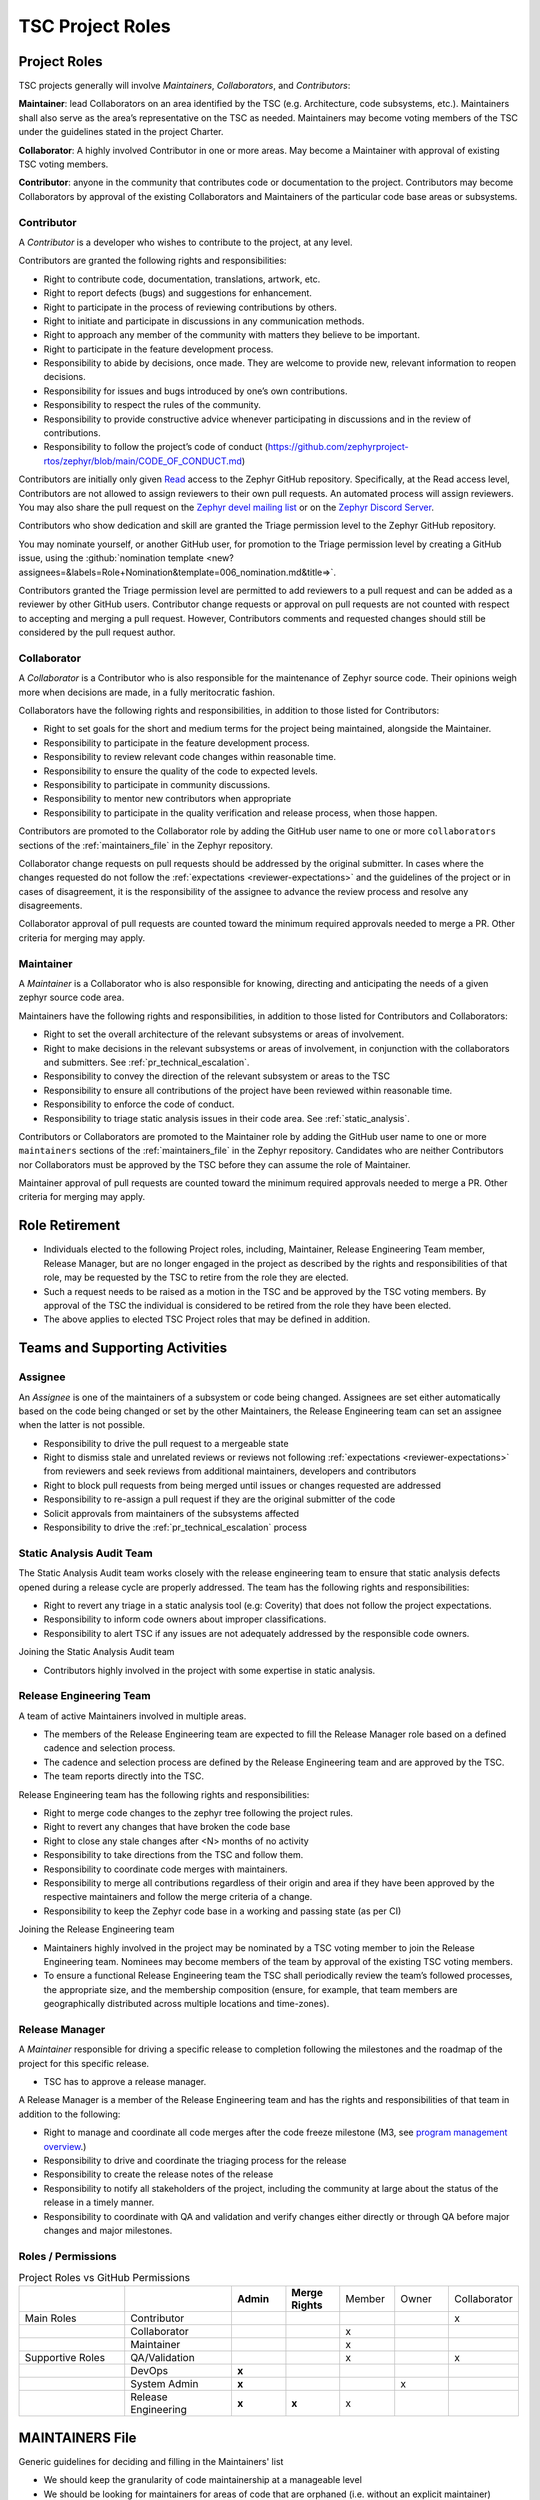.. _project_roles:

TSC Project Roles
*****************

Project Roles
#############

TSC projects generally will involve *Maintainers*, *Collaborators*, and
*Contributors*:

**Maintainer**: lead Collaborators on an area identified by the TSC (e.g.
Architecture, code subsystems, etc.). Maintainers shall also serve as the
area’s representative on the TSC as needed. Maintainers may become voting
members of the TSC under the guidelines stated in the project Charter.

**Collaborator**: A highly involved Contributor in one or more areas.
May become a Maintainer with approval of existing TSC voting members.

**Contributor**: anyone in the community that contributes code or
documentation to the project. Contributors may become Collaborators
by approval of the existing Collaborators and Maintainers of the
particular code base areas or subsystems.


.. _contributor:

Contributor
+++++++++++

A *Contributor* is a developer who wishes to contribute to the project,
at any level.

Contributors are granted the following rights and responsibilities:

* Right to contribute code, documentation, translations, artwork, etc.
* Right to report defects (bugs) and suggestions for enhancement.
* Right to participate in the process of reviewing contributions by others.
* Right to initiate and participate in discussions in any communication
  methods.
* Right to approach any member of the community with matters they believe
  to be important.
* Right to participate in the feature development process.
* Responsibility to abide by decisions, once made. They are welcome to
  provide new, relevant information to reopen decisions.
* Responsibility for issues and bugs introduced by one’s own contributions.
* Responsibility to respect the rules of the community.
* Responsibility to provide constructive advice whenever participating in
  discussions and in the review of contributions.
* Responsibility to follow the project’s code of conduct
  (https://github.com/zephyrproject-rtos/zephyr/blob/main/CODE_OF_CONDUCT.md)

Contributors are initially only given `Read
<https://docs.github.com/en/organizations/managing-access-to-your-organizations-repositories/repository-permission-levels-for-an-organization>`_
access to the Zephyr GitHub repository. Specifically, at the Read access level,
Contributors are not allowed to assign reviewers to their own pull requests. An
automated process will assign reviewers. You may also share the pull request on
the `Zephyr devel mailing list <https://lists.zephyrproject.org/g/devel>`_ or on
the `Zephyr Discord Server <https://chat.zephyrproject.org>`_.

Contributors who show dedication and skill are granted the Triage permission
level to the Zephyr GitHub repository.

You may nominate yourself, or another GitHub user, for promotion to the Triage
permission level by creating a GitHub issue, using the :github:`nomination
template <new?assignees=&labels=Role+Nomination&template=006_nomination.md&title=>`.

Contributors granted the Triage permission level are permitted to add reviewers
to a pull request and can be added as a reviewer by other GitHub users.
Contributor change requests or approval on pull requests are not counted with
respect to accepting and merging a pull request. However, Contributors comments
and requested changes should still be considered by the pull request author.

.. _collaborator:

Collaborator
++++++++++++

A *Collaborator* is a Contributor who is also responsible for the maintenance
of Zephyr source code. Their opinions weigh more when decisions are made, in a
fully meritocratic fashion.

Collaborators have the following rights and responsibilities,
in addition to those listed for Contributors:

* Right to set goals for the short and medium terms for the project being
  maintained, alongside the Maintainer.
* Responsibility to participate in the feature development process.
* Responsibility to review relevant code changes within reasonable time.
* Responsibility to ensure the quality of the code to expected levels.
* Responsibility to participate in community discussions.
* Responsibility to mentor new contributors when appropriate
* Responsibility to participate in the quality verification and release
  process, when those happen.

Contributors are promoted to the Collaborator role by adding the GitHub user
name to one or more ``collaborators`` sections of the :ref:`maintainers_file` in
the Zephyr repository.

Collaborator change requests on pull requests should
be addressed by the original submitter. In cases where the changes requested do
not follow the :ref:`expectations <reviewer-expectations>` and the guidelines
of the project or in cases of disagreement, it is the responsibility of the
assignee to advance the review process and resolve any disagreements.

Collaborator approval of pull requests are counted toward the minimum required
approvals needed to merge a PR. Other criteria for merging may apply.


.. _maintainer:

Maintainer
++++++++++

A *Maintainer* is a Collaborator who is also responsible for knowing,
directing and anticipating the needs of a given zephyr source code area.

Maintainers have the following rights and responsibilities,
in addition to those listed for Contributors and Collaborators:

* Right to set the overall architecture of the relevant subsystems or areas
  of involvement.
* Right to make decisions in the relevant subsystems or areas of involvement,
  in conjunction with the collaborators and submitters.
  See :ref:`pr_technical_escalation`.
* Responsibility to convey the direction of the relevant subsystem or areas to
  the TSC
* Responsibility to ensure all contributions of the project have been reviewed
  within reasonable time.
* Responsibility to enforce the code of conduct.
* Responsibility to triage static analysis issues in their code area.
  See :ref:`static_analysis`.

Contributors or Collaborators are promoted to the Maintainer role by adding the
GitHub user name to one or more ``maintainers`` sections of the
:ref:`maintainers_file` in the Zephyr repository. Candidates who are neither
Contributors nor Collaborators must be approved by the TSC before they can
assume the role of Maintainer.

Maintainer approval of pull requests are counted toward the minimum
required approvals needed to merge a PR. Other criteria for merging may apply.

Role Retirement
###############

* Individuals elected to the following Project roles, including, Maintainer,
  Release Engineering Team member, Release Manager, but are no longer engaged
  in the project as described by the rights and responsibilities of that role,
  may be requested by the TSC to retire from the role they are elected.
* Such a request needs to be raised as a motion in the TSC and be
  approved by the TSC voting members.
  By approval of the TSC the individual is considered to be retired
  from the role they have been elected.
* The above applies to elected TSC Project roles that may be defined
  in addition.


Teams and Supporting Activities
###############################

Assignee
++++++++

An *Assignee* is one of the maintainers of a subsystem or code being changed.
Assignees are set either automatically based on the code being changed or set
by the other Maintainers, the Release Engineering team can set an assignee when
the latter is not possible.

* Responsibility to drive the pull request to a mergeable state
* Right to dismiss stale and unrelated reviews or reviews not following
  :ref:`expectations <reviewer-expectations>` from reviewers and seek reviews
  from additional maintainers, developers and contributors
* Right to block pull requests from being merged until issues or changes
  requested are addressed
* Responsibility to re-assign a pull request if they are the original submitter
  of the code
* Solicit approvals from maintainers of the subsystems affected
* Responsibility to drive the :ref:`pr_technical_escalation` process

Static Analysis Audit Team
++++++++++++++++++++++++++

The Static Analysis Audit team works closely with the release engineering
team to ensure that static analysis defects opened during a release
cycle are properly addressed. The team has the following rights and
responsibilities:

* Right to revert any triage in a static analysis tool (e.g: Coverity)
  that does not follow the project expectations.
* Responsibility to inform code owners about improper classifications.
* Responsibility to alert TSC if any issues are not adequately addressed by the
  responsible code owners.

Joining the Static Analysis Audit team

* Contributors highly involved in the project with some expertise
  in static analysis.


.. _release-engineering-team:

Release Engineering Team
++++++++++++++++++++++++

A team of active Maintainers involved in multiple areas.

* The members of the Release Engineering team are expected to fill
  the Release Manager role based on a defined cadence and selection process.
* The cadence and selection process are defined by the Release Engineering
  team and are approved by the TSC.
* The team reports directly into the TSC.

Release Engineering team has the following rights and responsibilities:

* Right to merge code changes to the zephyr tree following the project rules.
* Right to revert any changes that have broken the code base
* Right to close any stale changes after <N> months of no activity
* Responsibility to take directions from the TSC and follow them.
* Responsibility to coordinate code merges with maintainers.
* Responsibility to merge all contributions regardless of their
  origin and area if they have been approved by the respective
  maintainers and follow the merge criteria of a change.
* Responsibility to keep the Zephyr code base in a working and passing state
  (as per CI)

Joining the Release Engineering team

* Maintainers highly involved in the project may be nominated
  by a TSC voting member to join the Release Engineering team.
  Nominees may become members of the team by approval of the
  existing TSC voting members.
* To ensure a functional Release Engineering team the TSC shall
  periodically review the team’s followed processes,
  the appropriate size, and the membership
  composition (ensure, for example, that team members are
  geographically distributed across multiple locations and
  time-zones).


Release Manager
+++++++++++++++

A *Maintainer* responsible for driving a specific release to
completion following the milestones and the roadmap of the
project for this specific release.

* TSC has to approve a release manager.

A Release Manager is a member of the Release Engineering team and has
the rights and responsibilities of that team in addition to
the following:

* Right to manage and coordinate all code merges after the
  code freeze milestone (M3, see `program management overview <https://wiki.zephyrproject.org/Program-Management>`_.)
* Responsibility to drive and coordinate the triaging process
  for the release
* Responsibility to create the release notes of the release
* Responsibility to notify all stakeholders of the project,
  including the community at large about the status of the
  release in a timely manner.
* Responsibility to coordinate with QA and validation and
  verify changes either directly or through QA before major
  changes and major milestones.

Roles / Permissions
+++++++++++++++++++

.. table:: Project Roles vs GitHub Permissions
    :widths: 20 20 10 10 10 10 10
    :align: center

    ================ =================== =========== ================ =========== =========== ============
          ..             ..               **Admin**  **Merge Rights**   Member      Owner     Collaborator
    ---------------- ------------------- ----------- ---------------- ----------- ----------- ------------
    Main Roles       Contributor                                                                 x
    ---------------- ------------------- ----------- ---------------- ----------- ----------- ------------
        ..           Collaborator                                       x
    ---------------- ------------------- ----------- ---------------- ----------- ----------- ------------
        ..           Maintainer                                         x
    Supportive Roles QA/Validation                                      x                        x
        ..           DevOps                   **x**
        ..           System Admin             **x**                                      x
        ..           Release Engineering      **x**      **x**          x

    ================ =================== =========== ================ =========== =========== ============


.. _maintainers_file:

MAINTAINERS File
################

Generic guidelines for deciding and filling in the Maintainers' list

* We should keep the granularity of code maintainership at a manageable level
* We should be looking for maintainers for areas of code that
  are orphaned (i.e. without an explicit maintainer)

  * Un-maintained areas should be indicated clearly in the MAINTAINERS file

* All submitted pull requests should have an assignee
* We Introduce an area/subsystem hierarchy to address the above point

  * Parent-area maintainer should be acting as default substitute/fallback
    assignee for un-maintained sub-areas
  * Area maintainer gets precedence over parent-area maintainer

* Pull requests may be re-assigned if this is needed or more appropriate

  * Re-assigned by original assignee

* In general, updates to the MAINTAINERS file should be
  in a standalone commit alongside other changes introducing new files and
  directories to the tree.
* Major changes to the file, including the addition of new areas with new maintainers
  should come in as standalone pull requests and require TSC review.
* If additional review by the TSC is required, the maintainers of the file
  should send the requested changes to the TSC and give members of the TSC two
  (2) days to object to any of the changes to maintainership of areas or the
  addition of new maintainers or areas.
* Path, collaborator and name changes do not require a review by the TSC.
* Addition of new areas without a maintainer do not require review by the TSC.
* The MAINTAINERS file itself shall have a maintainer
* Architectures, core components, sub-systems, samples, tests

  * Each area shall have an explicit maintainer

* Boards (incl relevant samples, tests), SoCs (incl DTS)
  * May have a maintainer, shall have a higher-level platform maintainer
* Drivers

  * Shall have a driver-area (and API) maintainer
  * Could have individual driver implementation
    maintainers but preferably collaborator/contributors
  * In the above case, platform-specific PRs may be
    re-assigned to respective collaborator/contributor of driver
    implementation


Release Activity
################

    .. figure:: img/img_release_activity.png
         :width: 663px
         :align: center
         :alt: Release Activity

.. _merge_criteria:

Merge Criteria
++++++++++++++

* All :ref:`pr_requirements` must be met.
* Minimal of 2 approvals, including an approval by the designated assignee.
* Pull requests should be reviewed by at least a maintainer or collaborator of
  each affected area; Unless the changes to a given area are considered trivial
  enough, in which case approvals by other affected subsystems
  maintainers/collaborators would suffice.
* Four eye principle on the organisation level. We already require at least 2
  approvals (basic four eye principle), however, such reviews and approvals
  might be unintentionally biased in the case where the submitter is from the
  same organisation as the approvers. To allow for project wide review and
  approvals, the merge criteria is extended with the guidelines below:

  * Changes or additions to common and shared code shall have approvals from
    different organisations (at least one approval from an
    organisation different than the submitters').
    Common and shared code is defined as anything that does not fall under
    :file:`soc`, :file:`boards` and :file:`drivers/*/*`.
  * Changes or additions to hardware support (driver, SoC, boards) shall at
    least have the merger be from a different organisation. This applies only
    to implementation of an API supporting vendor specific hardware and not the
    APIs.
  * Release engineers may make exceptions for areas with contributions primarily
    coming from one organisation and where reviews from other organisations are
    not possible, however, merges shall be completed by a person from a different
    organisation. In such cases, the minimum review period of at least 2 days
    shall be strictly followed to allow for additional reviews.
  * Release engineers shall not merge code changes originating and reviewed
    only by their own organisation. To be able to merge such changes, at least
    one review shall be from a different organisation.

* A minimum review period of 2 business days, 4 hours for trivial changes (see
  :ref:`review_time`).
* Hotfixes can be merged at any time after CI has passed and are excluded from
  most of the conditions listed above.
* All required checks are passing:

  * Device Tree
  * Documentation
  * Code linters (Gitlint, Pylint, Ruff, Sphinx, etc.)
  * Identity/Emails
  * Kconfig
  * License checks
  * Checkpatch (Coding Style)
  * Integration Tests (Via twister) on emulation/simulation platforms
  * Simulated Bluetooth Tests

* Planned

  * Footprint
  * Code coverage
  * Coding Guidelines
  * Static Analysis (Coverity)
  * Documentation coverage (APIs)
